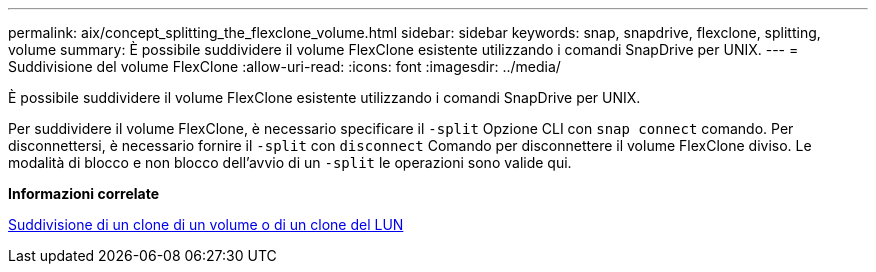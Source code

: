 ---
permalink: aix/concept_splitting_the_flexclone_volume.html 
sidebar: sidebar 
keywords: snap, snapdrive, flexclone, splitting, volume 
summary: È possibile suddividere il volume FlexClone esistente utilizzando i comandi SnapDrive per UNIX. 
---
= Suddivisione del volume FlexClone
:allow-uri-read: 
:icons: font
:imagesdir: ../media/


[role="lead"]
È possibile suddividere il volume FlexClone esistente utilizzando i comandi SnapDrive per UNIX.

Per suddividere il volume FlexClone, è necessario specificare il `-split` Opzione CLI con `snap connect` comando. Per disconnettersi, è necessario fornire il `-split` con `disconnect` Comando per disconnettere il volume FlexClone diviso. Le modalità di blocco e non blocco dell'avvio di un `-split` le operazioni sono valide qui.

*Informazioni correlate*

xref:concept_splitting_the_volume_or_lun_clone_operations.adoc[Suddivisione di un clone di un volume o di un clone del LUN]
